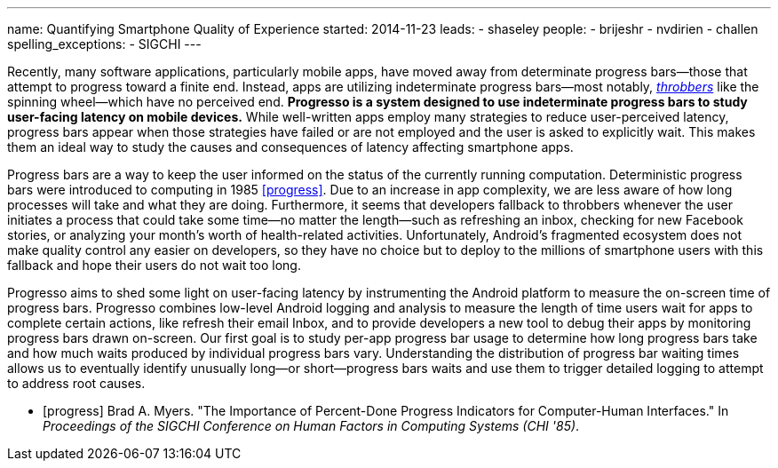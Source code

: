 ---
name: Quantifying Smartphone Quality of Experience
started: 2014-11-23
leads:
- shaseley
people:
- brijeshr
- nvdirien
- challen
spelling_exceptions:
- SIGCHI
---
[.lead]
Recently, many software applications, particularly mobile apps, have moved
away from determinate progress bars--those that attempt to progress toward a
finite end. Instead, apps are utilizing indeterminate progress bars--most
notably, http://en.wikipedia.org/wiki/Throbber[_throbbers_] like the spinning
wheel--which have no perceived end. *Progresso is a system designed to use
indeterminate progress bars to study user-facing latency on mobile devices.*
While well-written apps employ many strategies to reduce user-perceived
latency, progress bars appear when those strategies have failed or are not
employed and the user is asked to explicitly wait. This makes them an ideal
way to study the causes and consequences of latency affecting smartphone
apps.

Progress bars are a way to keep the user informed on the status of the
currently running computation. Deterministic progress bars were introduced to
computing in 1985 <<progress>>. Due to an increase in app complexity, we are
less aware of how long processes will take and what they are doing.
Furthermore, it seems that developers fallback to throbbers whenever the user
initiates a process that could take some time--no matter the length--such as
refreshing an inbox, checking for new Facebook stories, or analyzing your
month's worth of health-related activities. Unfortunately, Android's
fragmented ecosystem does not make quality control any easier on developers,
so they have no choice but to deploy to the millions of smartphone users with
this fallback and hope their users do not wait too long.

[.pullquote]#Progresso aims to shed some light on user-facing latency# by
instrumenting the Android platform to measure the on-screen time of progress
bars. Progresso combines low-level Android logging and analysis to measure
the length of time users wait for apps to complete certain actions, like
refresh their email Inbox, and to provide developers a new tool to debug
their apps by monitoring progress bars drawn on-screen. Our first goal is to
study per-app progress bar usage to determine how long progress bars take and
how much waits produced by individual progress bars vary. Understanding the
distribution of progress bar waiting times allows us to eventually identify
unusually long--or short--progress bars waits and use them to trigger
detailed logging to attempt to address root causes.

[bibliography]

- [[[progress]]] Brad A. Myers. "The Importance of 
  Percent-Done Progress Indicators for Computer-Human Interfaces." In
  _Proceedings of the SIGCHI Conference on Human Factors in Computing Systems
  (CHI '85)_.
